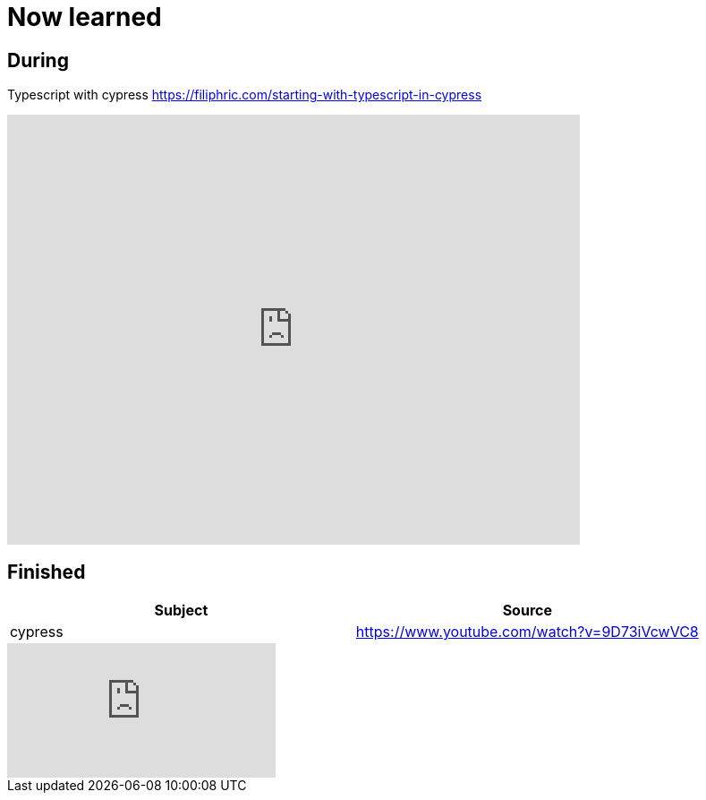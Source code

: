 = Now learned

== During
Typescript with cypress
https://filiphric.com/starting-with-typescript-in-cypress

video::r6my4a14knE[youtube, width=640,height=480, start=1036]


== Finished

|===
| Subject | Source

| cypress | https://www.youtube.com/watch?v=9D73iVcwVC8

|===


video::9D73iVcwVC8[youtube]
